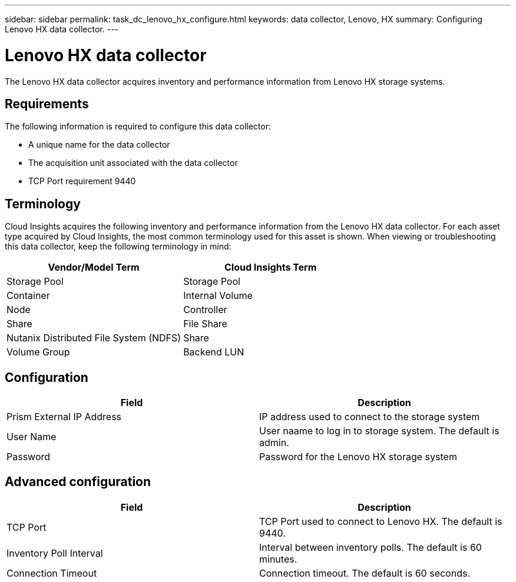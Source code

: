 ---
sidebar: sidebar
permalink: task_dc_lenovo_hx_configure.html
keywords: data collector, Lenovo, HX
summary: Configuring Lenovo HX data collector.
---

= Lenovo HX data collector

:toc: macro
:hardbreaks:
:toclevels: 1
:nofooter:
:icons: font
:linkattrs:
:imagesdir: ./media/

[.lead]

The Lenovo HX data collector acquires inventory and performance  information from Lenovo HX storage systems.

== Requirements 

The following information is required to configure this data collector: 

* A unique name for the data collector
* The acquisition unit associated with the data collector
* TCP Port requirement 9440

== Terminology

Cloud Insights acquires the following inventory and performance information from the Lenovo HX data collector. For each asset type acquired by Cloud Insights, the most common terminology used for this asset is shown. When viewing or troubleshooting this data collector, keep the following terminology in mind:

[cols=2*, options="header", cols"50,50"]
|===
|Vendor/Model Term | Cloud Insights Term
|Storage Pool|Storage Pool
|Container|Internal Volume
|Node|Controller
|Share|File Share
|Nutanix Distributed File System (NDFS)|Share
|Volume Group|Backend LUN
|===

== Configuration

[cols=2*, options="header", cols"50,50"]
|===
|Field|Description
|Prism External IP Address|IP address used to connect to the storage system 
|User Name|User naame to log in to storage system. The default is admin. 
|Password|Password for the Lenovo HX storage system
|===

== Advanced configuration

[cols=2*, options="header", cols"50,50"]
|===
|Field|Description
|TCP Port|TCP Port used to connect to Lenovo HX. The default is 9440.
|Inventory Poll Interval|Interval between inventory polls. The default is 60 minutes. 
|Connection Timeout|Connection timeout. The default is 60 seconds.
|===